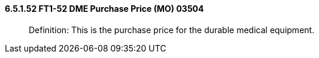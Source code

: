 ==== 6.5.1.52 FT1-52 DME Purchase Price (MO) 03504

____
Definition: This is the purchase price for the durable medical equipment.
____

